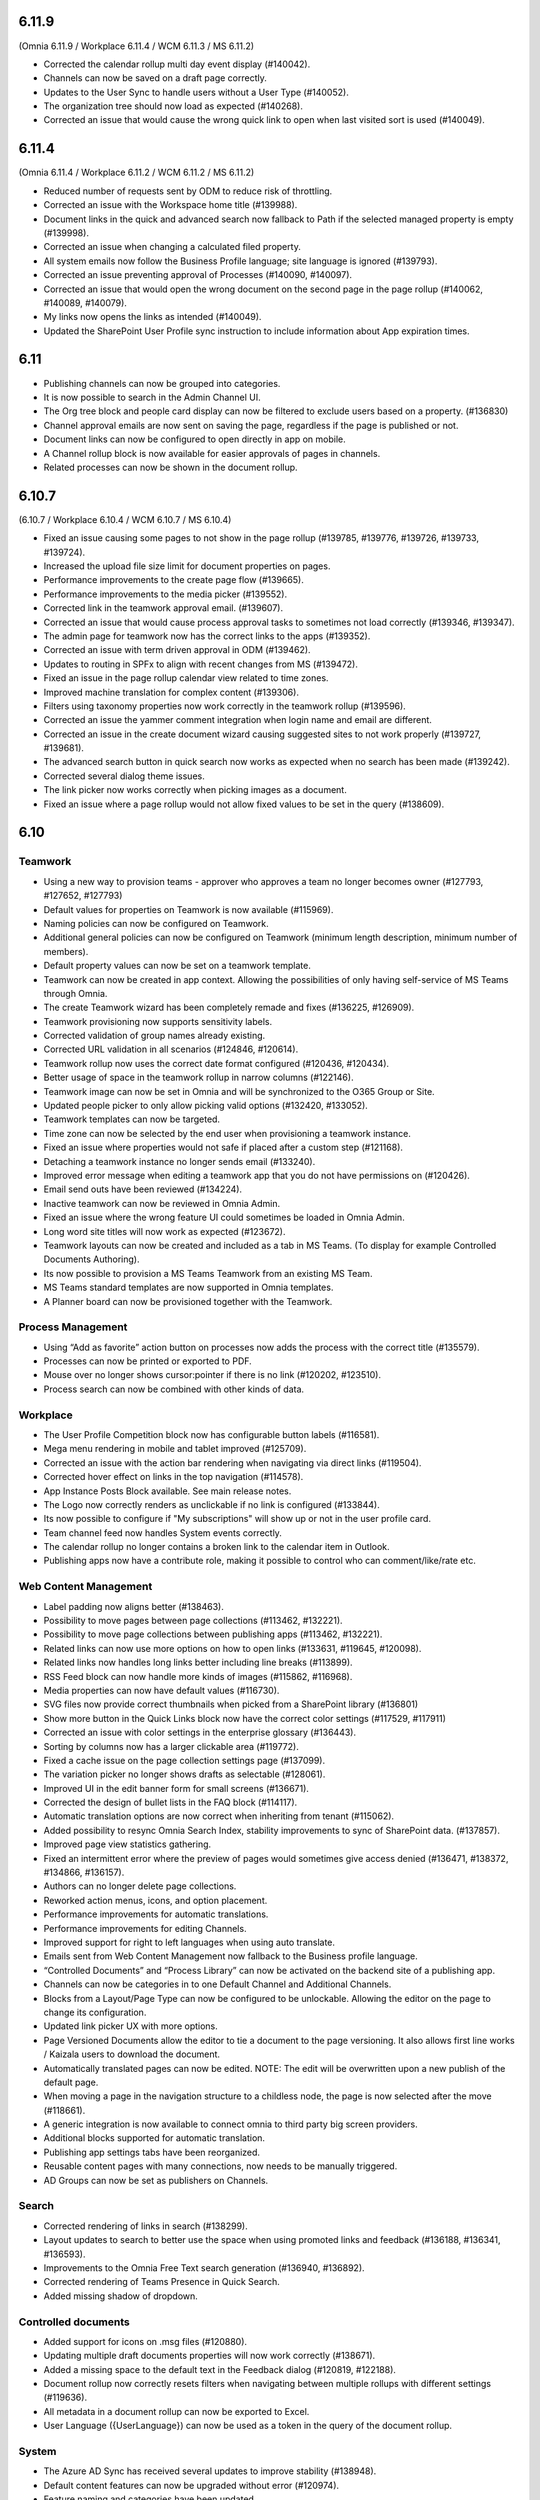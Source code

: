6.11.9
========================================
(Omnia 6.11.9 / Workplace 6.11.4 / WCM 6.11.3 / MS 6.11.2)

- Corrected the calendar rollup multi day event display (#140042).
- Channels can now be saved on a draft page correctly.
- Updates to the User Sync to handle users without a User Type (#140052).
- The organization tree should now load as expected (#140268).
- Corrected an issue that would cause the wrong quick link to open when last visited sort is used (#140049).

6.11.4
========================================
(Omnia 6.11.4 / Workplace 6.11.2 / WCM 6.11.2 / MS 6.11.2)

- Reduced number of requests sent by ODM to reduce risk of throttling.
- Corrected an issue with the Workspace home title (#139988).
- Document links in the quick and advanced search now fallback to Path if the selected managed property is empty (#139998).
- Corrected an issue when changing a calculated filed property.
- All system emails now follow the Business Profile language; site language is ignored (#139793).
- Corrected an issue preventing approval of Processes (#140090, #140097).
- Corrected an issue that would open the wrong document on the second page in the page rollup (#140062, #140089, #140079).
- My links now opens the links as intended (#140049).
- Updated the SharePoint User Profile sync instruction to include information about App expiration times.


6.11
========================================

- Publishing channels can now be grouped into categories. 
- It is now possible to search in the Admin Channel UI.
- The Org tree block and people card display can now be filtered to exclude users based on a property. (#136830)
- Channel approval emails are now sent on saving the page, regardless if the page is published or not.
- Document links can now be configured to open directly in app on mobile.
- A Channel rollup block is now available for easier approvals of pages in channels.
- Related processes can now be shown in the document rollup.

6.10.7
========================================
(6.10.7 / Workplace 6.10.4 / WCM 6.10.7 / MS 6.10.4)

- Fixed an issue causing some pages to not show in the page rollup (#139785, #139776, #139726, #139733, #139724).
- Increased the upload file size limit for document properties on pages.
- Performance improvements to the create page flow (#139665).
- Performance improvements to the media picker (#139552).
- Corrected link in the teamwork approval email. (#139607).
- Corrected an issue that would cause process approval tasks to sometimes not load correctly (#139346, #139347).
- The admin page for teamwork now has the correct links to the apps (#139352).
- Corrected an issue with term driven approval in ODM (#139462).
- Updates to routing in SPFx to align with recent changes from MS (#139472).
- Fixed an issue in the page rollup calendar view related to time zones.
- Improved machine translation for complex content (#139306).
- Filters using taxonomy properties now work correctly in the teamwork rollup (#139596).
- Corrected an issue the yammer comment integration when login name and email are different.
- Corrected an issue in the create document wizard causing suggested sites to not work properly (#139727, #139681).
- The advanced search button in quick search now works as expected when no search has been made (#139242).
- Corrected several dialog theme issues.
- The link picker now works correctly when picking images as a document.
- Fixed an issue where a page rollup would not allow fixed values to be set in the query (#138609).


6.10
========================================

Teamwork
*********
- Using a new way to provision teams - approver who approves a team no longer becomes owner (#127793, #127652, #127793)
- Default values for properties on Teamwork is now available (#115969).
- Naming policies can now be configured on Teamwork.
- Additional general policies can now be configured on Teamwork (minimum length description, minimum number of members).
- Default property values can now be set on a teamwork template.
- Teamwork can now be created in app context. Allowing the possibilities of only having self-service of MS Teams through Omnia.
- The create Teamwork wizard has been completely remade and fixes (#136225, #126909).
- Teamwork provisioning now supports sensitivity labels.
- Corrected validation of group names already existing. 
- Corrected URL validation in all scenarios (#124846, #120614).
- Teamwork rollup now uses the correct date format configured (#120436, #120434).
- Better usage of space in the teamwork rollup in narrow columns (#122146).
- Teamwork image can now be set in Omnia and will be synchronized to the O365 Group or Site.
- Updated people picker to only allow picking valid options (#132420, #133052).
- Teamwork templates can now be targeted.
- Time zone can now be selected by the end user when provisioning a teamwork instance. 
- Fixed an issue where properties would not safe if placed after a custom step (#121168).
- Detaching a teamwork instance no longer sends email (#133240).
- Improved error message when editing a teamwork app that you do not have permissions on (#120426).
- Email send outs have been reviewed (#134224).
- Inactive teamwork can now be reviewed in Omnia Admin.
- Fixed an issue where the wrong feature UI could sometimes be loaded in Omnia Admin.
- Long word site titles will now work as expected (#123672).
- Teamwork layouts can now be created and included as a tab in MS Teams. (To display for example Controlled Documents Authoring).
- Its now possible to provision a MS Teams Teamwork from an existing MS Team.
- MS Teams standard templates are now supported in Omnia templates.
- A Planner board can now be provisioned together with the Teamwork.



Process Management
*****
- Using “Add as favorite” action button on processes now adds the process with the correct title (#135579).
- Processes can now be printed or exported to PDF.
- Mouse over no longer shows cursor:pointer if there is no link (#120202, #123510).
- Process search can now be combined with other kinds of data.

Workplace
************
- The User Profile Competition block now has configurable button labels (#116581).
-  Mega menu rendering in mobile and tablet improved (#125709).
- Corrected an issue with the action bar rendering when navigating via direct links (#119504).
- Corrected hover effect on links in the top navigation (#114578).
- App Instance Posts Block available. See main release notes.
- The Logo now correctly renders as unclickable if no link is configured (#133844).
- Its now possible to configure if "My subscriptions" will show up or not in the user profile card.
- Team channel feed now handles System events correctly.
- The calendar rollup no longer contains a broken link to the calendar item in Outlook.
- Publishing apps now have a contribute role, making it possible to control who can comment/like/rate etc.

Web Content Management
*************
- Label padding now aligns better (#138463).
- Possibility to move pages between page collections (#113462, #132221).
- Possibility to move page collections between publishing apps (#113462, #132221).
- Related links can now use more options on how to open links (#133631, #119645, #120098).
- Related links now handles long links better including line breaks (#113899).
- RSS Feed block can now handle more kinds of images (#115862, #116968).
- Media properties can now have default values (#116730).
- SVG files now provide correct thumbnails when picked from a SharePoint library (#136801)
- Show more button in the Quick Links block now have the correct color settings (#117529, #117911)
- Corrected an issue with color settings in the enterprise glossary (#136443).
- Sorting by columns now has a larger clickable area (#119772).
- Fixed a cache issue on the page collection settings page (#137099).
- The variation picker no longer shows drafts as selectable (#128061).
- Improved UI in the edit banner form for small screens (#136671).
- Corrected the design of bullet lists in the FAQ block (#114117). 
- Automatic translation options are now correct when inheriting from tenant (#115062).
- Added possibility to resync Omnia Search Index, stability improvements to sync of SharePoint data. (#137857). 
- Improved page view statistics gathering. 
- Fixed an intermittent error where the preview of pages would sometimes give access denied (#136471, #138372, #134866, #136157).
- Authors can no longer delete page collections.
- Reworked action menus, icons, and option placement.
- Performance improvements for automatic translations.
- Performance improvements for editing Channels.
- Improved support for right to left languages when using auto translate.
- Emails sent from Web Content Management now fallback to the Business profile language.
- “Controlled Documents” and “Process Library” can now be activated on the backend site of a publishing app. 
- Channels can now be categories in to one Default Channel and Additional Channels.
- Blocks from a Layout/Page Type can now be configured to be unlockable. Allowing the editor on the page to change its configuration.
- Updated link picker UX with more options.
- Page Versioned Documents allow the editor to tie a document to the page versioning. It also allows first line works / Kaizala users to download the document. 
- Automatically translated pages can now be edited. NOTE: The edit will be overwritten upon a new publish of the default page.
- When moving a page in the navigation structure to a childless node, the page is now selected after the move (#118661).
- A generic integration is now available to connect omnia to third party big screen providers. 
- Additional blocks supported for automatic translation.
- Publishing app settings tabs have been reorganized.
- Reusable content pages with many connections, now needs to be manually triggered.
- AD Groups can now be set as publishers on Channels. 

Search
*******
- Corrected rendering of links in search (#138299).
- Layout updates to search to better use the space when using promoted links and feedback (#136188, #136341, #136593).
- Improvements to the Omnia Free Text search generation (#136940, #136892).
- Corrected rendering of Teams Presence in Quick Search.
- Added missing shadow of dropdown.

Controlled documents
****
- Added support for icons on .msg files (#120880).
- Updating multiple draft documents properties will now work correctly (#138671).
- Added a missing space to the default text in the Feedback dialog (#120819, #122188).
- Document rollup now correctly resets filters when navigating between multiple rollups with different settings (#119636).
- All metadata in a document rollup can now be exported to Excel. 
- User Language ({UserLanguage}) can now be used as a token in the query of the document rollup.


System
**********
- The Azure AD Sync has received several updates to improve stability (#138948).
- Default content features can now be upgraded without error (#120974).
- Feature naming and categories have been updated. 
- User profile completeness now reaches 100% even when the user profile picture is included (#119425, #134770).
- Improved rendering of Icons in all system (#120369).
- Corrected the z-index of the “Your session has expired” message (#120381).
- General performance improvements for page loads and page rollups.
- The login flow has been simplified, leading to better performance on login.
- The setup Wizard is now available for all tenants.
- The Script block MSGraph client now refreshes its tokens automatically in case they expire.
- New definitions of built-in groups, see main release notes.
- Multiple targeting properties can now be linked to the same enterprise property (#116344).
- A Teamwork app generator is now available to make deployments to MS Teams easier.

Page Rollup
*********
- Possibility to view and sort by Most visited (#118520).
- Better overflow for the page rollup in narrow columns (#133906).
- Its now possible to sort on text in the page rollup (#119522, #127382, #128932, #124725).
- Possibility to show pages in a calendar view.
- Possibility to query on All pages (Tenant) or all pages in a Business Profile.
- Possibility to query on Language.
- Possibility to query on and show pages that has never been published.
- Possibility to query on Workflow status (Scheduled).
- Possibility to query on statistics. 
- Possibility to sort by most viewed. (#115241, #121723).
- The page rollup results can now be exported to Excel.
- Possibility to filter on Channels for all scopes. 
- Corrected background color from theming in the navigation view. (#131977).
- Its now possible to have custom labels in the List View.
- Social period has been renamed Time Period in settings. 
- The Page rollup can now be configured to open the target page in the editor. Allowing for editorial tools to be created using the page rollup.
- Corrected line height in the dynamic roller.



WCAG and UI/UX
***************
- alt text when hovering term picker icon corrected. (#115442).
- Better rendering of term picker with many terms at the top of the screen (#133753).
- When selecting multiple terms, the picker will not close between selections (#116627, #121832).
- Corrected color for the close button of the notification panel admin blade (#126112).
- aria-describedby is now used to connect error messages in user profile completeness to the correct form input.
- Configurable alt-text now available on the tenant and BP logos.
- Browser title updated to better comply with WCAG recommendations. 
- Updated aria-labels for navigation components.
- no-script message added if Omnia is started without JavaScript enabled. 
- Corrected heading structure to better comply with WCAG standard. 
- Better element IDs for the search panel.
- Improved keyboard control feedback.
- Several corrections to rendering in Safari.
- Teams presence is now available on all components where applicable. 
- Corrected background color on the skeleton loader.
- Close button and click out added to the tutorial.

Also fixes preview bugs (#138042, #138335, #138527, #138224, #138538, #138239, #138050, #137947, #138216)
